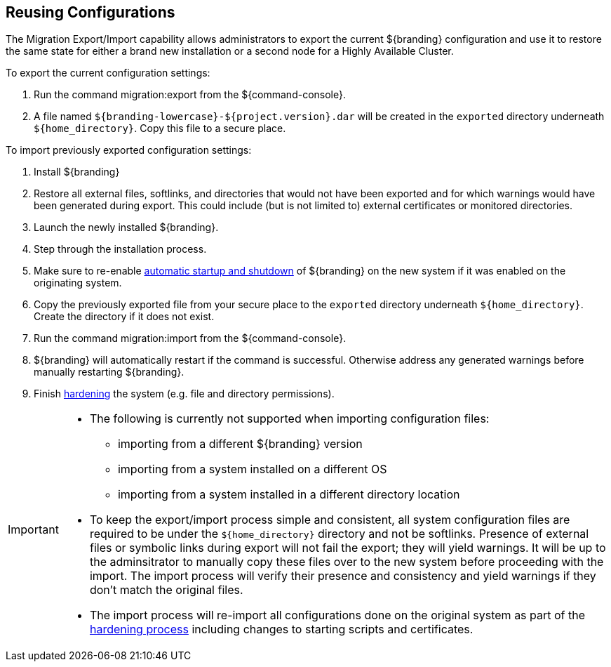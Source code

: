 :title: Reusing Configurations
:type: subConfiguration
:status: published
:parent: Multiple Installations
:summary: Export a current ${branding} configuration and use it to restore the system to the same state on a brand new installation.
:order: 00

== {title}

The Migration Export/Import capability allows administrators to export the current ${branding} configuration and use it to restore the same state for either a brand new installation or a second node for a Highly Available Cluster.

To export the current configuration settings:

. Run the command migration:export from the ${command-console}.
. A file named `${branding-lowercase}-${project.version}.dar` will be created in the `exported` directory underneath `${home_directory}`. Copy this file to a secure place.

To import previously exported configuration settings:

. Install ${branding}
. Restore all external files, softlinks, and directories that would not have been exported and for which warnings would have been generated during export. This could include (but is not limited to) external certificates or monitored directories.
. Launch the newly installed ${branding}.
. Step through the installation process.
. Make sure to re-enable <<_automatic_start_on_system_boot,automatic startup and shutdown>> of ${branding} on the new system if it was enabled on the originating system.
. Copy the previously exported file from your secure place to the `exported` directory underneath `${home_directory}`. Create the directory if it does not exist.
. Run the command migration:import from the ${command-console}.
. ${branding} will automatically restart if the command is successful. Otherwise address any generated warnings before manually restarting ${branding}.
. Finish <<_hardening_checklist,hardening>> the system (e.g. file and directory permissions).

[IMPORTANT]
====
* The following is currently not supported when importing configuration files:
** importing from a different ${branding} version
** importing from a system installed on a different OS
** importing from a system installed in a different directory location
* To keep the export/import process simple and consistent, all system configuration files are required to be under the `${home_directory}` directory and not be softlinks. Presence of external files or symbolic links during export will not fail the export; they will yield warnings. It will be up to the adminsitrator to manually copy these files over to the new system before proceeding with the import. The import process will verify their presence and consistency and yield warnings if they don't match the original files.
* The import process will re-import all configurations done on the original system as part of the <<_hardening_checklist,hardening process>> including changes to starting scripts and certificates.
====
